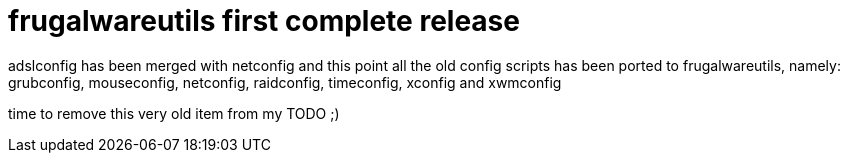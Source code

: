 = frugalwareutils first complete release

:slug: frugalwareutils-first-complete-release
:category: hacking
:tags: en
:date: 2006-07-11T15:11:58Z
++++
<p>adslconfig has been merged with netconfig and this point all the old config scripts has been ported to frugalwareutils, namely: grubconfig, mouseconfig, netconfig, raidconfig, timeconfig, xconfig and xwmconfig</p><p>time to remove this very old item from my TODO ;)</p>
++++
